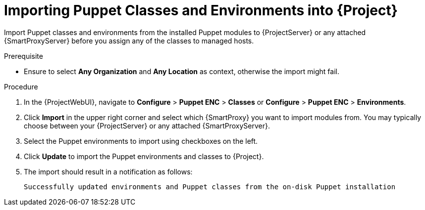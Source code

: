 [id="Importing_Puppet_Classes_and_Environments_{context}"]
= Importing Puppet Classes and Environments into {Project}

Import Puppet classes and environments from the installed Puppet modules to {ProjectServer} or any attached {SmartProxyServer} before you assign any of the classes to managed hosts.

.Prerequisite
* Ensure to select *Any Organization* and *Any Location* as context, otherwise the import might fail.

.Procedure
. In the {ProjectWebUI}, navigate to *Configure* > *Puppet ENC* > *Classes* or *Configure* > *Puppet ENC* > *Environments*.
. Click *Import* in the upper right corner and select which {SmartProxy} you want to import modules from.
You may typically choose between your {ProjectServer} or any attached {SmartProxyServer}.
. Select the Puppet environments to import using checkboxes on the left.
. Click *Update* to import the Puppet environments and classes to {Project}.
. The import should result in a notification as follows:
+
[options="nowrap", subs="verbatim,quotes,attributes"]
----
Successfully updated environments and Puppet classes from the on-disk Puppet installation
----
